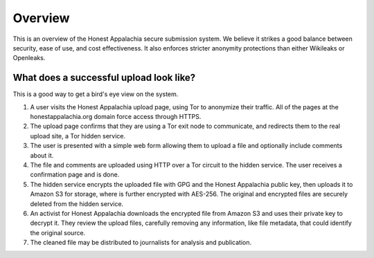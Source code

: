 ========
Overview
========

This is an overview of the Honest Appalachia secure submission system. We believe it strikes a good balance between security, ease of use, and cost effectiveness. It also enforces stricter anonymity protections than either Wikileaks or Openleaks. 

What does a successful upload look like?
----------------------------------------

This is a good way to get a bird's eye view on the system.

1.  A user visits the Honest Appalachia upload page, using Tor to anonymize their traffic. All of the pages at the honestappalachia.org domain force access through HTTPS.
2.  The upload page confirms that they are using a Tor exit node to communicate, and redirects them to the real upload site, a Tor hidden service.
3.  The user is presented with a simple web form allowing them to upload a file and optionally include comments about it.
4.  The file and comments are uploaded using HTTP over a Tor circuit to the hidden service. The user receives a confirmation page and is done.
5.  The hidden service encrypts the uploaded file with GPG and the Honest Appalachia public key, then uploads it to Amazon S3 for storage, where is further encrypted with AES-256. The original and encrypted files are securely deleted from the hidden service. 
6.  An activist for Honest Appalachia downloads the encrypted file from Amazon S3 and uses their private key to decrypt it. They review the upload files, carefully removing any information, like file metadata, that could identify the original source.
7.  The cleaned file may be distributed to journalists for analysis and publication.
